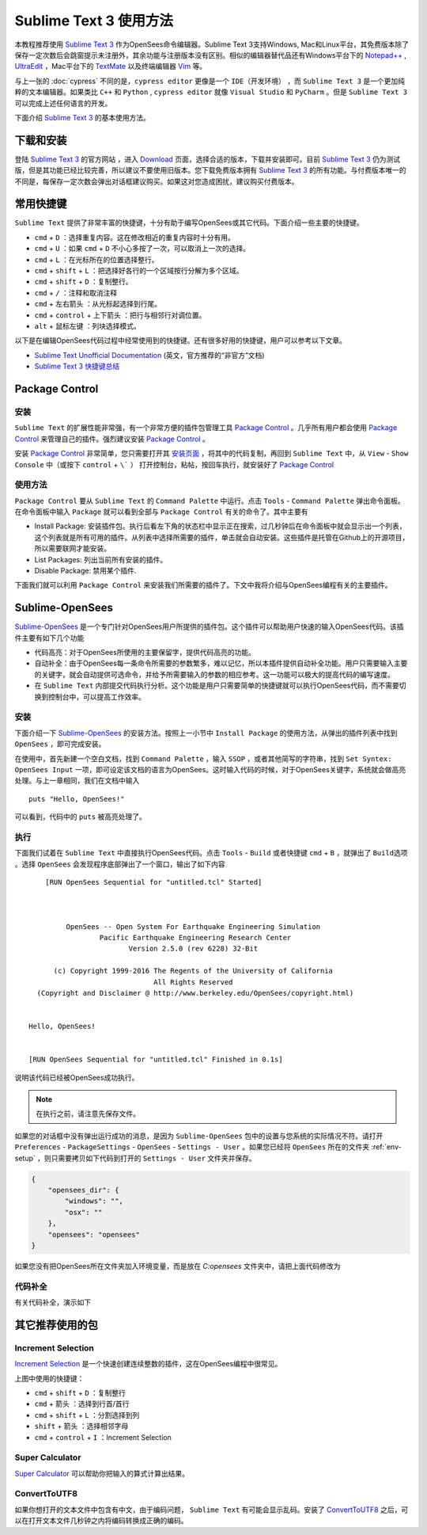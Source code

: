 Sublime Text 3 使用方法
========================

本教程推荐使用 `Sublime Text 3`_ 作为OpenSees命令编辑器。Sublime Text 3支持Windows, Mac和Linux平台，其免费版本除了保存一定次数后会跳窗提示未注册外，其余功能与注册版本没有区别。相似的编辑器替代品还有Windows平台下的 `Notepad++`_ , UltraEdit_ ，Mac平台下的 TextMate_ 以及终端编辑器 Vim_ 等。

与上一张的 :doc:`cypress` 不同的是，``cypress editor`` 更像是一个 ``IDE（开发环境）`` ，而 ``Sublime Text 3`` 是一个更加纯粹的文本编辑器。如果类比 ``C++`` 和 ``Python`` , ``cypress editor`` 就像 ``Visual Studio`` 和 ``PyCharm`` 。但是 ``Sublime Text 3`` 可以完成上述任何语言的开发。

下面介绍 `Sublime Text 3`_ 的基本使用方法。

.. _Sublime Text 3: http://www.sublimetext.com/
.. _`Notepad++`: https://notepad-plus-plus.org/
.. _UltraEdit: http://www.ultraedit.com/
.. _TextMate: http://macromates.com/
.. _Vim: http://www.vim.org/

下载和安装
----------

登陆 `Sublime Text 3`_ 的官方网站 ，进入 `Download`_ 页面，选择合适的版本，下载并安装即可。目前 `Sublime Text 3`_ 仍为测试版，但是其功能已经比较完善，所以建议不要使用旧版本。您下载免费版本拥有 `Sublime Text 3`_ 的所有功能。与付费版本唯一的不同是，每保存一定次数会弹出对话框建议购买。如果这对您造成困扰，建议购买付费版本。

.. _Download: http://www.sublimetext.com/3

常用快捷键
----------

``Sublime Text`` 提供了非常丰富的快捷键，十分有助于编写OpenSees或其它代码。下面介绍一些主要的快捷键。


- ``cmd`` + ``D`` ：选择重复内容。这在修改相近的重复内容时十分有用。
- ``cmd`` + ``U`` ：如果 ``cmd`` + ``D`` 不小心多按了一次，可以取消上一次的选择。
- ``cmd`` + ``L`` ：在光标所在的位置选择整行。
- ``cmd`` + ``shift`` + ``L`` ：把选择好各行的一个区域按行分解为多个区域。
- ``cmd`` + ``shift`` + ``D`` ：复制整行。
- ``cmd`` + ``/`` ：注释和取消注释
- ``cmd`` + ``左右箭头`` ：从光标起选择到行尾。
- ``cmd`` + ``control`` + ``上下箭头`` ：把行与相邻行对调位置。
- ``alt`` + ``鼠标左键`` ：列块选择模式。

以下是在编辑OpenSees代码过程中经常使用到的快捷键。还有很多好用的快捷键，用户可以参考以下文章。

- `Sublime Text Unofficial Documentation`_ (英文，官方推荐的“非官方”文档)
- `Sublime Text 3 快捷键总结`_ 

.. _Sublime Text Unofficial Documentation: http://docs.sublimetext.info/
.. _Sublime Text 3 快捷键总结: https://www.douban.com/note/362268947/


Package Control
----------------

安装
~~~~~~

``Sublime Text`` 的扩展性能非常强，有一个非常方便的插件包管理工具 `Package Control`_ 。几乎所有用户都会使用 `Package Control`_ 来管理自己的插件。强烈建议安装 `Package Control`_ 。

安装 `Package Control`_ 非常简单，您只需要打开其 `安装页面`_ ，将其中的代码复制，再回到 ``Sublime Text`` 中，从 ``View`` - ``Show Console`` 中（或按下 ``control`` + ``\``` ） 打开控制台，粘帖，按回车执行，就安装好了 `Package Control`_ 

.. _Package Control: https://packagecontrol.io
.. _安装页面: https://packagecontrol.io/installation

使用方法
~~~~~~~~~

``Package Control`` 要从 ``Sublime Text`` 的 ``Command Palette`` 中运行。点击 ``Tools`` - ``Command Palette`` 弹出命令面板。在命令面板中输入 ``Package`` 就可以看到全部与 ``Package Control`` 有关的命令了。其中主要有

- Install Package: 安装插件包。执行后看左下角的状态栏中显示正在搜索，过几秒钟后在命令面板中就会显示出一个列表，这个列表就是所有可用的插件。从列表中选择所需要的插件，单击就会自动安装。这些插件是托管在Github上的开源项目，所以需要联网才能安装。
- List Packages: 列出当前所有安装的插件。
- Disable Package: 禁用某个插件.

下面我们就可以利用 ``Package Control`` 来安装我们所需要的插件了。下文中我将介绍与OpenSees编程有关的主要插件。


Sublime-OpenSees
-----------------

`Sublime-OpenSees`_ 是一个专门针对OpenSees用户所提供的插件包。这个插件可以帮助用户快速的输入OpenSees代码。该插件主要有如下几个功能

- 代码高亮：对于OpenSees所使用的主要保留字，提供代码高亮的功能。
- 自动补全：由于OpenSees每一条命令所需要的参数繁多，难以记忆，所以本插件提供自动补全功能。用户只需要输入主要的关键字，就会自动提供可选命令，并给予所需要输入的参数的相应参考。这一功能可以极大的提高代码的编写速度。
- 在 ``Sublime Text`` 内部提交代码执行分析。这个功能是用户只需要简单的快捷键就可以执行OpenSees代码，而不需要切换到控制台中，可以提高工作效率。

安装
~~~~~~

下面介绍一下 `Sublime-OpenSees`_  的安装方法。按照上一小节中 ``Install Package`` 的使用方法，从弹出的插件列表中找到 ``OpenSees`` ，即可完成安装。

在使用中，首先新建一个空白文档，找到 ``Command Palette`` ，输入 ``SSOP`` ，或者其他简写的字符串，找到 ``Set Syntex: OpenSees Input`` 一项，即可设定该文档的语言为OpenSees。这时输入代码的时候，对于OpenSees关键字，系统就会做高亮处理。与上一章相同，我们在文档中输入 ::
    
    puts "Hello, OpenSees!"

可以看到，代码中的 ``puts`` 被高亮处理了。

执行
~~~~~~

下面我们试着在 ``Sublime Text`` 中直接执行OpenSees代码。点击 ``Tools`` - ``Build`` 或者快捷键 ``cmd`` + ``B`` ，就弹出了 ``Build选项`` 。选择 ``OpenSees`` 会发现程序底部弹出了一个窗口，输出了如下内容 ::
    
        [RUN OpenSees Sequential for "untitled.tcl" Started]



             OpenSees -- Open System For Earthquake Engineering Simulation
                     Pacific Earthquake Engineering Research Center
                            Version 2.5.0 (rev 6228) 32-Bit

          (c) Copyright 1999-2016 The Regents of the University of California
                                  All Rights Reserved
      (Copyright and Disclaimer @ http://www.berkeley.edu/OpenSees/copyright.html)


    Hello, OpenSees!


    [RUN OpenSees Sequential for "untitled.tcl" Finished in 0.1s]

说明该代码已经被OpenSees成功执行。

.. note:: 在执行之前，请注意先保存文件。

如果您的对话框中没有弹出运行成功的消息，是因为 ``Sublime-OpenSees`` 包中的设置与您系统的实际情况不符。请打开 ``Preferences`` - ``PackageSettings`` - ``OpenSees`` - ``Settings - User`` 。如果您已经将 ``OpenSees`` 所在的文件夹 :ref:`env-setup` ，则只需要拷贝如下代码到打开的 ``Settings - User`` 文件夹并保存。

.. code-block:: json

    {
        "opensees_dir": {
            "windows": "",
            "osx": ""
        },
        "opensees": "opensees"
    }

如果您没有把OpenSees所在文件夹加入环境变量，而是放在 `C:\opensees` 文件夹中，请把上面代码修改为

.. code-block:: json
   :emphasize-lines: 6

    {
        "opensees_dir": {
            "windows": "",
            "osx": ""
        },
        "opensees": "C:\\opensees\\opensees"
    }

代码补全
~~~~~~~~

有关代码补全，演示如下

.. image:: image/sublime-opensees_autocompletion.gif


其它推荐使用的包
----------------------

Increment Selection
~~~~~~~~~~~~~~~~~~~~~~

`Increment Selection`_ 是一个快速创建连续整数的插件，这在OpenSees编程中很常见。

.. image:: image/sublime-increment_selection.gif

上图中使用的快捷键：

- ``cmd`` + ``shift`` + ``D`` ：复制整行
- ``cmd`` + ``箭头`` ：选择到行首/首行
- ``cmd`` + ``shift`` + ``L`` ：分割选择到列
- ``shift`` + ``箭头`` ：选择相邻字母
- ``cmd`` + ``control`` + ``I`` ：Increment Selection

.. _Increment Selection: https://github.com/yulanggong/IncrementSelection/

Super Calculator
~~~~~~~~~~~~~~~~~~~~~~

`Super Calculator`_ 可以帮助你把输入的算式计算出结果。

.. image:: image/sublime-super_calculator.gif

ConvertToUTF8
~~~~~~~~~~~~~~~~~~~~~

如果你想打开的文本文件中包含有中文，由于编码问题， ``Sublime Text`` 有可能会显示乱码。安装了 `ConvertToUTF8`_ 之后，可以在打开文本文件几秒钟之内将编码转换成正确的编码。

